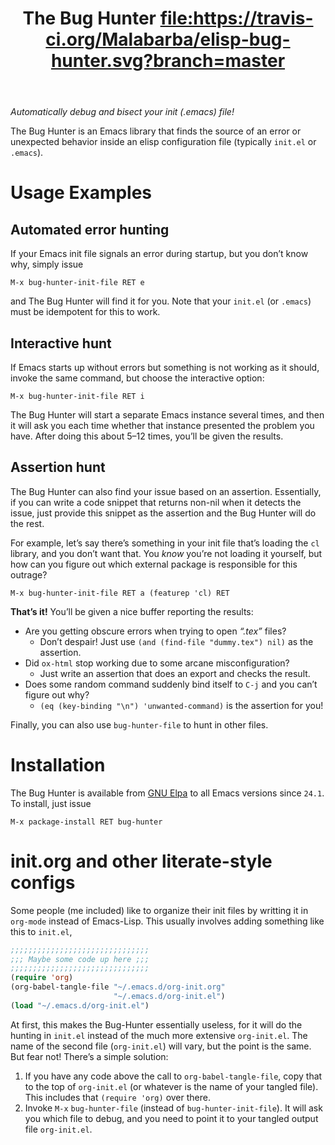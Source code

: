 #+OPTIONS: toc:nil num:nil
#+TITLE: [[file:hunter.png]] The Bug Hunter [[https://travis-ci.org/Malabarba/elisp-bug-hunter][file:https://travis-ci.org/Malabarba/elisp-bug-hunter.svg?branch=master]]

/Automatically debug and bisect your init (.emacs) file!/

The Bug Hunter is an Emacs library that finds the source of an error
or unexpected behavior inside an elisp configuration file (typically
~init.el~ or ~.emacs~).

[[file:hunter-screencast.gif]]

* Usage Examples

** Automated error hunting
If your Emacs init file signals an error during startup, but you don’t
know why, simply issue
#+BEGIN_SRC text
M-x bug-hunter-init-file RET e
#+END_SRC
and The Bug Hunter will find it for you.  Note that your ~init.el~
(or ~.emacs~) must be idempotent for this to work.

** Interactive hunt

If Emacs starts up without errors but something is not working as it
should, invoke the same command, but choose the interactive option:
#+BEGIN_SRC text
M-x bug-hunter-init-file RET i
#+END_SRC
The Bug Hunter will start a separate Emacs instance several times, and
then it will ask you each time whether that instance presented the
problem you have. After doing this about 5--12 times, you’ll be given
the results.

** Assertion hunt

The Bug Hunter can also find your issue based on an assertion.
Essentially, if you can write a code snippet that returns non-nil when
it detects the issue, just provide this snippet as the assertion and
the Bug Hunter will do the rest.

For example, let’s say there’s something in your init file that’s
loading the ~cl~ library, and you don’t want that. You /know/ you’re
not loading it yourself, but how can you figure out which external
package is responsible for this outrage?

#+BEGIN_SRC text
M-x bug-hunter-init-file RET a (featurep 'cl) RET
#+END_SRC

*That’s it!* You’ll be given a nice buffer reporting the results:

[[file:cl-example.png]]
- Are you getting obscure errors when trying to open /“.tex”/ files?
  - Don’t despair! Just use ~(and (find-file "dummy.tex") nil)~ as the assertion.
- Did ~ox-html~ stop working due to some arcane misconfiguration?
  - Just write an assertion that does an export and checks the result.
- Does some random command suddenly bind itself to ~C-j~ and you can’t figure out why?
  - ~(eq (key-binding "\n") 'unwanted-command)~ is the assertion for you!

Finally, you can also use ~bug-hunter-file~ to hunt in other files.

* Installation
The Bug Hunter is available from [[https://elpa.gnu.org/packages/bug-hunter.html][GNU Elpa]] to all Emacs versions since
~24.1~. To install, just issue

#+BEGIN_SRC text
M-x package-install RET bug-hunter
#+END_SRC

* init.org and other literate-style configs

Some people (me included) like to organize their init files by
writting it in ~org-mode~ instead of Emacs-Lisp. This usually involves
adding something like this to ~init.el~,
#+BEGIN_SRC emacs-lisp
;;;;;;;;;;;;;;;;;;;;;;;;;;;;;;;
;;; Maybe some code up here ;;;
;;;;;;;;;;;;;;;;;;;;;;;;;;;;;;;
(require 'org)
(org-babel-tangle-file "~/.emacs.d/org-init.org"
                       "~/.emacs.d/org-init.el")
(load "~/.emacs.d/org-init.el")
#+END_SRC

At first, this makes the Bug-Hunter essentially useless, for it will
do the hunting in ~init.el~ instead of the much more extensive
~org-init.el~. The name of the second file (~org-init.el~) will vary,
but the point is the same. But fear not! There’s a simple solution:

1. If you have any code above the call to ~org-babel-tangle-file~, copy that to the top of ~org-init.el~ (or whatever is the name of your tangled file). This includes that ~(require 'org)~ over there.
2. Invoke ~M-x~ ~bug-hunter-file~ (instead of ~bug-hunter-init-file~). It will ask you which file to debug, and you need to point it to your tangled output file ~org-init.el~.

